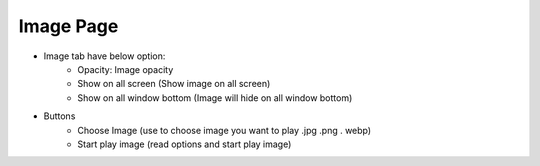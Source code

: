 Image Page
----

.. image:: ../image/image_page/image_page.png

* Image tab have below option:
    * Opacity: Image opacity
    * Show on all screen (Show image on all screen)
    * Show on all window bottom (Image will hide on all window bottom)
* Buttons
    * Choose Image (use to choose image you want to play .jpg .png . webp)
    * Start play image (read options and start play image)